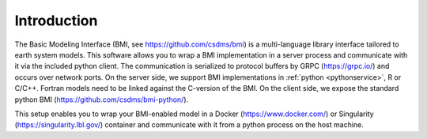 Introduction
============

The Basic Modeling Interface (BMI, see https://github.com/csdms/bmi) is a multi-language library interface tailored to earth system models. This software allows you to wrap a BMI implementation in a server process and communicate with it via the included python client. The communication is serialized to protocol buffers by GRPC (https://grpc.io/) and occurs over network ports. On the server side, we support BMI implementations in :ref:`python <pythonservice>`, R or C/C++. Fortran models need to be linked against the C-version of the BMI. On the client side, we expose the standard python BMI (https://github.com/csdms/bmi-python/).

This setup enables you to wrap your BMI-enabled model in a Docker (https://www.docker.com/) or Singularity (https://singularity.lbl.gov/) container  and communicate with it from a python process on the host machine.